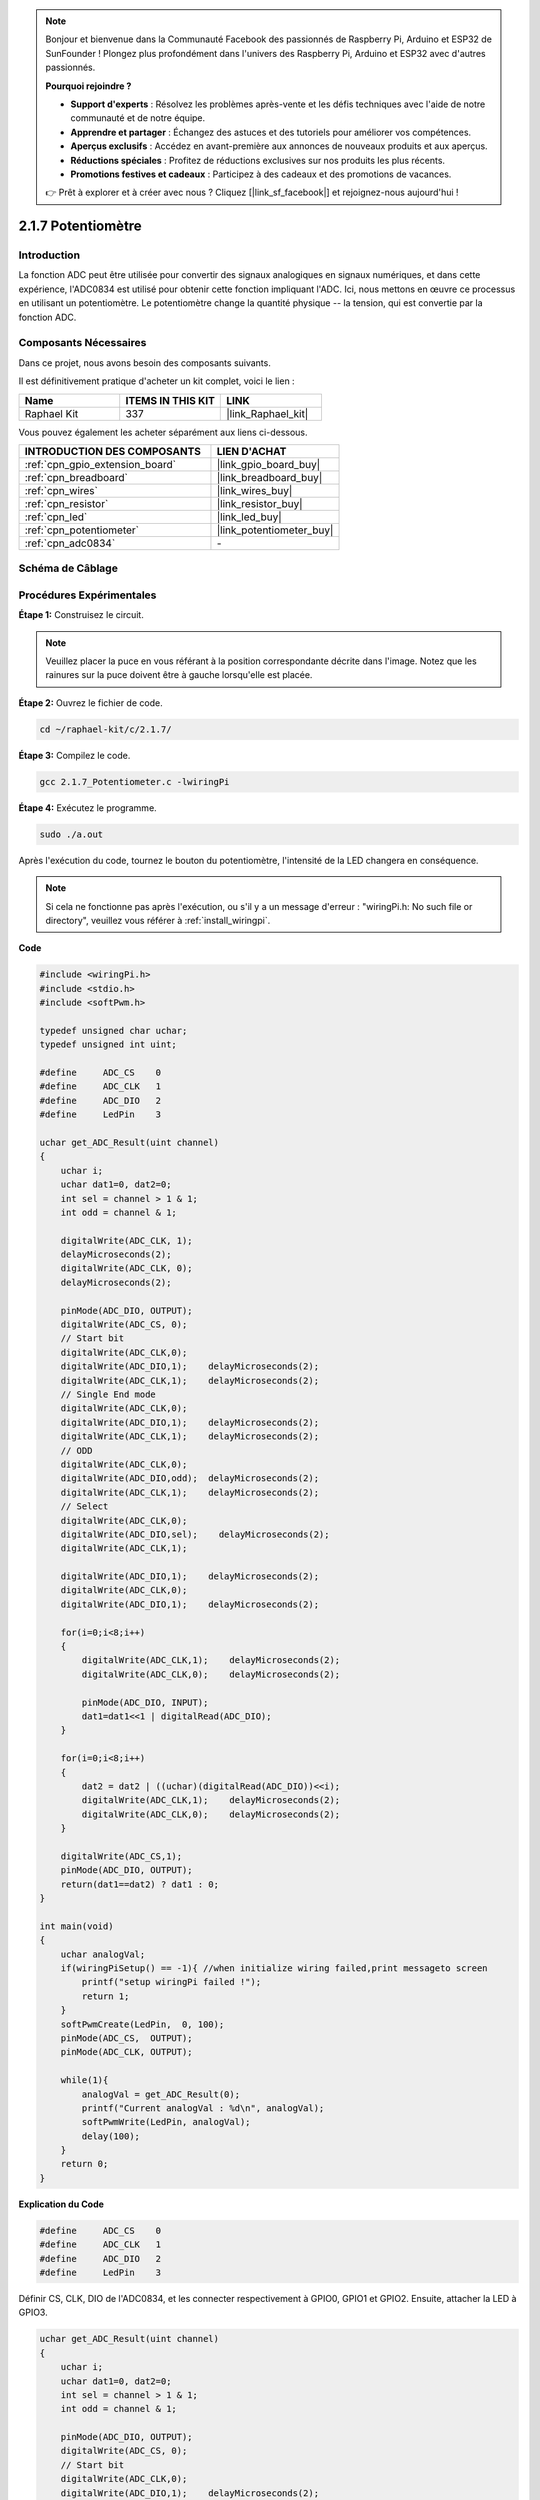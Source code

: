  
.. note::

    Bonjour et bienvenue dans la Communauté Facebook des passionnés de Raspberry Pi, Arduino et ESP32 de SunFounder ! Plongez plus profondément dans l'univers des Raspberry Pi, Arduino et ESP32 avec d'autres passionnés.

    **Pourquoi rejoindre ?**

    - **Support d'experts** : Résolvez les problèmes après-vente et les défis techniques avec l'aide de notre communauté et de notre équipe.
    - **Apprendre et partager** : Échangez des astuces et des tutoriels pour améliorer vos compétences.
    - **Aperçus exclusifs** : Accédez en avant-première aux annonces de nouveaux produits et aux aperçus.
    - **Réductions spéciales** : Profitez de réductions exclusives sur nos produits les plus récents.
    - **Promotions festives et cadeaux** : Participez à des cadeaux et des promotions de vacances.

    👉 Prêt à explorer et à créer avec nous ? Cliquez [|link_sf_facebook|] et rejoignez-nous aujourd'hui !

.. _2.1.7_c:

2.1.7 Potentiomètre
=========================

Introduction
---------------

La fonction ADC peut être utilisée pour convertir des signaux analogiques en signaux numériques, et dans cette expérience, l'ADC0834 est utilisé pour obtenir cette fonction impliquant l'ADC. Ici, nous mettons en œuvre ce processus en utilisant un potentiomètre. Le potentiomètre change la quantité physique -- la tension, qui est convertie par la fonction ADC.

Composants Nécessaires
------------------------------

Dans ce projet, nous avons besoin des composants suivants. 

.. image:: ../img/list_2.1.4_potentiometer.png

Il est définitivement pratique d'acheter un kit complet, voici le lien : 

.. list-table::
    :widths: 20 20 20
    :header-rows: 1

    *   - Name	
        - ITEMS IN THIS KIT
        - LINK
    *   - Raphael Kit
        - 337
        - |link_Raphael_kit|

Vous pouvez également les acheter séparément aux liens ci-dessous.

.. list-table::
    :widths: 30 20
    :header-rows: 1

    *   - INTRODUCTION DES COMPOSANTS
        - LIEN D'ACHAT

    *   - :ref:`cpn_gpio_extension_board`
        - |link_gpio_board_buy|
    *   - :ref:`cpn_breadboard`
        - |link_breadboard_buy|
    *   - :ref:`cpn_wires`
        - |link_wires_buy|
    *   - :ref:`cpn_resistor`
        - |link_resistor_buy|
    *   - :ref:`cpn_led`
        - |link_led_buy|
    *   - :ref:`cpn_potentiometer`
        - |link_potentiometer_buy|
    *   - :ref:`cpn_adc0834`
        - \-

Schéma de Câblage
-----------------

.. image:: ../img/image311.png


.. image:: ../img/image312.png


Procédures Expérimentales
-----------------------

**Étape 1:** Construisez le circuit.

.. image:: ../img/image180.png


.. note::
    Veuillez placer la puce en vous référant à la position correspondante
    décrite dans l'image. Notez que les rainures sur la puce doivent être à gauche lorsqu'elle est placée.

**Étape 2:** Ouvrez le fichier de code.

.. raw:: html

   <run></run>

.. code-block::

    cd ~/raphael-kit/c/2.1.7/

**Étape 3:** Compilez le code.

.. raw:: html

   <run></run>

.. code-block::

    gcc 2.1.7_Potentiometer.c -lwiringPi

**Étape 4:** Exécutez le programme.

.. raw:: html

   <run></run>

.. code-block::

    sudo ./a.out

Après l'exécution du code, tournez le bouton du potentiomètre, l'intensité de la LED changera en conséquence.

.. note::

    Si cela ne fonctionne pas après l'exécution, ou s'il y a un message d'erreur : \"wiringPi.h: No such file or directory\", veuillez vous référer à :ref:`install_wiringpi`.
**Code**

.. code-block:: c

    #include <wiringPi.h>
    #include <stdio.h>
    #include <softPwm.h>

    typedef unsigned char uchar;
    typedef unsigned int uint;

    #define     ADC_CS    0
    #define     ADC_CLK   1
    #define     ADC_DIO   2
    #define     LedPin    3

    uchar get_ADC_Result(uint channel)
    {
        uchar i;
        uchar dat1=0, dat2=0;
        int sel = channel > 1 & 1;
        int odd = channel & 1;
        
        digitalWrite(ADC_CLK, 1);
        delayMicroseconds(2);
        digitalWrite(ADC_CLK, 0);
        delayMicroseconds(2);

        pinMode(ADC_DIO, OUTPUT);
        digitalWrite(ADC_CS, 0);
        // Start bit
        digitalWrite(ADC_CLK,0);
        digitalWrite(ADC_DIO,1);    delayMicroseconds(2);
        digitalWrite(ADC_CLK,1);    delayMicroseconds(2);
        // Single End mode
        digitalWrite(ADC_CLK,0);
        digitalWrite(ADC_DIO,1);    delayMicroseconds(2);
        digitalWrite(ADC_CLK,1);    delayMicroseconds(2);
        // ODD
        digitalWrite(ADC_CLK,0);
        digitalWrite(ADC_DIO,odd);  delayMicroseconds(2);
        digitalWrite(ADC_CLK,1);    delayMicroseconds(2);
        // Select
        digitalWrite(ADC_CLK,0);
        digitalWrite(ADC_DIO,sel);    delayMicroseconds(2);
        digitalWrite(ADC_CLK,1);

        digitalWrite(ADC_DIO,1);    delayMicroseconds(2);
        digitalWrite(ADC_CLK,0);
        digitalWrite(ADC_DIO,1);    delayMicroseconds(2);

        for(i=0;i<8;i++)
        {
            digitalWrite(ADC_CLK,1);    delayMicroseconds(2);
            digitalWrite(ADC_CLK,0);    delayMicroseconds(2);

            pinMode(ADC_DIO, INPUT);
            dat1=dat1<<1 | digitalRead(ADC_DIO);
        }

        for(i=0;i<8;i++)
        {
            dat2 = dat2 | ((uchar)(digitalRead(ADC_DIO))<<i);
            digitalWrite(ADC_CLK,1);    delayMicroseconds(2);
            digitalWrite(ADC_CLK,0);    delayMicroseconds(2);
        }

        digitalWrite(ADC_CS,1);
        pinMode(ADC_DIO, OUTPUT);
        return(dat1==dat2) ? dat1 : 0;
    }

    int main(void)
    {
        uchar analogVal;
        if(wiringPiSetup() == -1){ //when initialize wiring failed,print messageto screen
            printf("setup wiringPi failed !");
            return 1;
        }
        softPwmCreate(LedPin,  0, 100);
        pinMode(ADC_CS,  OUTPUT);
        pinMode(ADC_CLK, OUTPUT);

        while(1){
            analogVal = get_ADC_Result(0);
            printf("Current analogVal : %d\n", analogVal);
            softPwmWrite(LedPin, analogVal);
            delay(100);
        }
        return 0;
    }

**Explication du Code**

.. code-block:: c

    #define     ADC_CS    0
    #define     ADC_CLK   1
    #define     ADC_DIO   2
    #define     LedPin    3

Définir CS, CLK, DIO de l'ADC0834, et les connecter respectivement à GPIO0, GPIO1 et GPIO2. Ensuite, attacher la LED à GPIO3.

.. code-block:: c

    uchar get_ADC_Result(uint channel)
    {
        uchar i;
        uchar dat1=0, dat2=0;
        int sel = channel > 1 & 1;
        int odd = channel & 1;

        pinMode(ADC_DIO, OUTPUT);
        digitalWrite(ADC_CS, 0);
        // Start bit
        digitalWrite(ADC_CLK,0);
        digitalWrite(ADC_DIO,1);    delayMicroseconds(2);
        digitalWrite(ADC_CLK,1);    delayMicroseconds(2);
        // Single End mode
        digitalWrite(ADC_CLK,0);
        digitalWrite(ADC_DIO,1);    delayMicroseconds(2);
        digitalWrite(ADC_CLK,1);    delayMicroseconds(2);
        // ODD
        digitalWrite(ADC_CLK,0);
        digitalWrite(ADC_DIO,odd);  delayMicroseconds(2);
        digitalWrite(ADC_CLK,1);    delayMicroseconds(2);
        // Select
        digitalWrite(ADC_CLK,0);
        digitalWrite(ADC_DIO,sel);    delayMicroseconds(2);
        digitalWrite(ADC_CLK,1);

        digitalWrite(ADC_DIO,1);    delayMicroseconds(2);
        digitalWrite(ADC_CLK,0);
        digitalWrite(ADC_DIO,1);    delayMicroseconds(2);
        for(i=0;i<8;i++)
        {
            digitalWrite(ADC_CLK,1);    delayMicroseconds(2);
            digitalWrite(ADC_CLK,0);    delayMicroseconds(2);

            pinMode(ADC_DIO, INPUT);
            dat1=dat1<<1 | digitalRead(ADC_DIO);
        }

        for(i=0;i<8;i++)
        {
            dat2 = dat2 | ((uchar)(digitalRead(ADC_DIO))<<i);
            digitalWrite(ADC_CLK,1);    delayMicroseconds(2);
            digitalWrite(ADC_CLK,0);    delayMicroseconds(2);
        }

        digitalWrite(ADC_CS,1);
        pinMode(ADC_DIO, OUTPUT);
        return(dat1==dat2) ? dat1 : 0;
    }

Il existe une fonction de l'ADC0834 pour effectuer la conversion analogique-numérique. 
Le flux de travail spécifique est le suivant :

.. code-block:: c

    digitalWrite(ADC_CS, 0);

Mettre CS à un niveau bas et commencer à activer la conversion AD.

.. code-block:: c

    // Start bit
    digitalWrite(ADC_CLK,0);
    digitalWrite(ADC_DIO,1);    delayMicroseconds(2);
    digitalWrite(ADC_CLK,1);    delayMicroseconds(2);

Lorsque la transition de l'horloge d'un niveau bas à un niveau haut se produit pour la première fois, 
régler DIO sur 1 comme bit de démarrage. Dans les trois étapes suivantes, 
il y a 3 mots d'affectation.

.. code-block:: c

    //Single End mode
    digitalWrite(ADC_CLK,0);
    digitalWrite(ADC_DIO,1);    delayMicroseconds(2);
    digitalWrite(ADC_CLK,1);    delayMicroseconds(2);

Dès que la transition de l'horloge d'un niveau bas à un niveau haut se produit pour la deuxième fois, régler DIO sur 1 et choisir le mode SGL.

.. code-block:: c

    // ODD
    digitalWrite(ADC_CLK,0);
    digitalWrite(ADC_DIO,odd);  delayMicroseconds(2);
    digitalWrite(ADC_CLK,1);    delayMicroseconds(2);

Une fois que cela se produit pour la troisième fois, la valeur de DIO est contrôlée par la variable **odd**.

.. code-block:: c

    //Select
    digitalWrite(ADC_CLK,0);
    digitalWrite(ADC_DIO,sel);    delayMicroseconds(2);
    digitalWrite(ADC_CLK,1);

Lorsque l'impulsion de CLK passe du niveau bas au niveau haut pour la quatrième fois, la valeur de DIO est contrôlée par la variable **sel**.

Dans le cas où channel=0, sel=0, odd=0, les formules opérationnelles concernant **sel** et **odd** sont les suivantes :

.. code-block:: c

    int sel = channel > 1 & 1;
    int odd = channel & 1;

Lorsque la condition channel=1, sel=0, odd=1 est remplie, veuillez vous référer au tableau de logique de contrôle d'adresse suivant. Ici, CH1 est choisi, et le bit de démarrage est décalé dans l'emplacement de démarrage du registre de multiplexage et la conversion commence.

.. image:: ../img/image313.png


.. code-block:: c

    digitalWrite(ADC_DIO,1);    delayMicroseconds(2);
    digitalWrite(ADC_CLK,0);
    digitalWrite(ADC_DIO,1);    delayMicroseconds(2);

Ici, définir DIO sur 1 deux fois, veuillez l'ignorer.

.. code-block:: c

    for(i=0;i<8;i++)
        {
            digitalWrite(ADC_CLK,1);    delayMicroseconds(2);
            digitalWrite(ADC_CLK,0);    delayMicroseconds(2);

            pinMode(ADC_DIO, INPUT);
            dat1=dat1<<1 | digitalRead(ADC_DIO);
        }

Dans la première instruction for(), dès que la cinquième impulsion de CLK passe du niveau haut au niveau bas, régler DIO en mode entrée. Ensuite, la conversion commence et la valeur convertie est stockée dans la variable dat1. Après huit périodes d'horloge, la conversion est terminée.

.. code-block:: c

    for(i=0;i<8;i++)
        {
            dat2 = dat2 | ((uchar)(digitalRead(ADC_DIO))<<i);
            digitalWrite(ADC_CLK,1);    delayMicroseconds(2);
            digitalWrite(ADC_CLK,0);    delayMicroseconds(2);
        }

Dans la deuxième instruction for(), les valeurs converties sont sorties via DO après huit autres périodes d'horloge et stockées dans la variable dat2.

.. code-block:: c

    digitalWrite(ADC_CS,1);
    pinMode(ADC_DIO, OUTPUT);
    return(dat1==dat2) ? dat1 : 0;

return(dat1==dat2) ? dat1 : 0 est utilisé pour comparer la valeur obtenue lors de la conversion et la valeur de sortie. Si elles sont égales, la valeur convertie dat1 est sortie ; sinon, 0 est sorti. Ici, le flux de travail de l'ADC0834 est terminé.

.. code-block:: c

    softPwmCreate(LedPin,  0, 100);

La fonction est d'utiliser un logiciel pour créer une broche PWM, LedPin, puis la largeur d'impulsion initiale est définie sur 0, et la période du PWM est de 100 x 100us.

.. code-block:: c

    while(1){
            analogVal = get_ADC_Result(0);
            printf("Current analogVal : %d\n", analogVal);
            softPwmWrite(LedPin, analogVal);
            delay(100);
        }

Dans le programme principal, lire la valeur du canal 0 qui a été connecté à un potentiomètre. Et stocker la valeur dans la variable analogVal puis l'écrire dans LedPin. Vous pouvez maintenant voir la luminosité de la LED changer en fonction de la valeur du potentiomètre.

Image du Phénomène
------------------

.. image:: ../img/image181.jpeg
